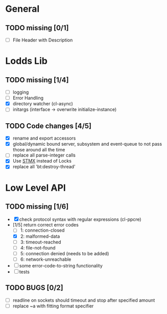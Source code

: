 * General
** TODO missing [0/1]
   - [ ] File Header with Description

* Lodds Lib
** TODO missing [1/4]
   - [ ] logging
   - [ ] Error Handling
   - [X] directory watcher (cl-async)
   - [ ] initargs (interface -> overwrite initialize-instance)

** TODO Code changes [4/5]
   - [X] rename and export accessors
   - [X] global/dynamic bound server, subsystem and event-queue to not
         pass those around all the time
   - [ ] replace all parse-integer calls
   - [X] Use [[https://github.com/cosmos72/stmx][STMX]] instead of Locks
   - [X] replace all 'bt:destroy-thread'

* Low Level API
** TODO missing [1/6]
   - [X] check protocol syntax with regular expressions (cl-ppcre)
   - [1/5] return correct error codes
     - [ ] 1: connection-closed
     - [X] 2: malformed-data
     - [ ] 3: timeout-reached
     - [ ] 4: file-not-found
     - [ ] 5: connection denied (needs to be added)
     - [ ] 6: network-unreachable
   - [ ] some error-code-to-string functionality
   - [ ] tests

** TODO BUGS [0/2]
   - [ ] readline on sockets should timeout and stop after specified amount
   - [ ] replace ~a with fitting format specifier
